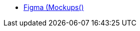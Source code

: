 * https://www.figma.com/file/xjsmV9M96W2X4kTGWDs0Jh/Mockups?node-id=0%3A1&t=LCFsb8FowIZtOYDZ-1[Figma (Mockups()]